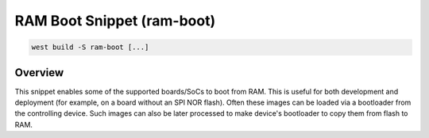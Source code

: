 .. _snippet-ram-boot:

RAM Boot Snippet (ram-boot)
#################################

.. code-block:: console

   west build -S ram-boot [...]

Overview
********

This snippet enables some of the supported boards/SoCs to boot from RAM.
This is useful for both development and deployment (for example, on a board without an SPI NOR flash).
Often these images can be loaded via a bootloader from the controlling device.
Such images can also be later processed to make device's bootloader to copy them from flash to RAM.
